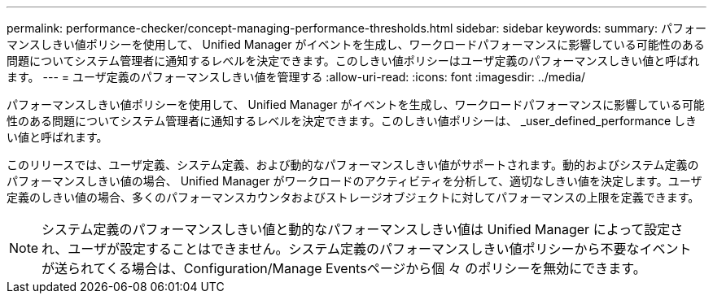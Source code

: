 ---
permalink: performance-checker/concept-managing-performance-thresholds.html 
sidebar: sidebar 
keywords:  
summary: パフォーマンスしきい値ポリシーを使用して、 Unified Manager がイベントを生成し、ワークロードパフォーマンスに影響している可能性のある問題についてシステム管理者に通知するレベルを決定できます。このしきい値ポリシーはユーザ定義のパフォーマンスしきい値と呼ばれます。 
---
= ユーザ定義のパフォーマンスしきい値を管理する
:allow-uri-read: 
:icons: font
:imagesdir: ../media/


[role="lead"]
パフォーマンスしきい値ポリシーを使用して、 Unified Manager がイベントを生成し、ワークロードパフォーマンスに影響している可能性のある問題についてシステム管理者に通知するレベルを決定できます。このしきい値ポリシーは、 _user_defined_performance しきい値と呼ばれます。

このリリースでは、ユーザ定義、システム定義、および動的なパフォーマンスしきい値がサポートされます。動的およびシステム定義のパフォーマンスしきい値の場合、 Unified Manager がワークロードのアクティビティを分析して、適切なしきい値を決定します。ユーザ定義のしきい値の場合、多くのパフォーマンスカウンタおよびストレージオブジェクトに対してパフォーマンスの上限を定義できます。

[NOTE]
====
システム定義のパフォーマンスしきい値と動的なパフォーマンスしきい値は Unified Manager によって設定され、ユーザが設定することはできません。システム定義のパフォーマンスしきい値ポリシーから不要なイベントが送られてくる場合は、Configuration/Manage Eventsページから個 々 のポリシーを無効にできます。

====